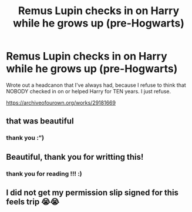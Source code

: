 #+TITLE: Remus Lupin checks in on Harry while he grows up (pre-Hogwarts)

* Remus Lupin checks in on Harry while he grows up (pre-Hogwarts)
:PROPERTIES:
:Author: silentlysuffering99
:Score: 13
:DateUnix: 1612381545.0
:DateShort: 2021-Feb-03
:FlairText: Self-Promotion
:END:
Wrote out a headcanon that I've always had, because I refuse to think that NOBODY checked in on or helped Harry for TEN years. I just refuse.

[[https://archiveofourown.org/works/29181669]]


** that was beautiful
:PROPERTIES:
:Author: papayalea
:Score: 5
:DateUnix: 1612406084.0
:DateShort: 2021-Feb-04
:END:

*** thank you :”)
:PROPERTIES:
:Author: silentlysuffering99
:Score: 2
:DateUnix: 1612501862.0
:DateShort: 2021-Feb-05
:END:


** Beautiful, thank you for writting this!
:PROPERTIES:
:Author: circa_mea_pectora146
:Score: 2
:DateUnix: 1612553790.0
:DateShort: 2021-Feb-05
:END:

*** thank you for reading !!! :)
:PROPERTIES:
:Author: silentlysuffering99
:Score: 1
:DateUnix: 1613078443.0
:DateShort: 2021-Feb-12
:END:


** I did not get my permission slip signed for this feels trip 😭😭
:PROPERTIES:
:Author: Someautisticdude
:Score: 1
:DateUnix: 1616934829.0
:DateShort: 2021-Mar-28
:END:
